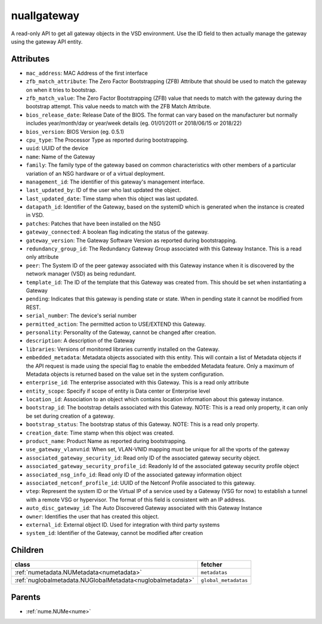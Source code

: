 .. _nuallgateway:

nuallgateway
===========================================

.. class:: nuallgateway.NUAllGateway(bambou.nurest_object.NUMetaRESTObject,):

A read-only API to get all gateway objects in the VSD environment. Use the ID field to then actually manage the gateway using the gateway API entity.


Attributes
----------


- ``mac_address``: MAC Address of the first interface

- ``zfb_match_attribute``: The Zero Factor Bootstrapping (ZFB) Attribute that should be used to match the gateway on when it tries to bootstrap.

- ``zfb_match_value``: The Zero Factor Bootstrapping (ZFB) value that needs to match with the gateway during the bootstrap attempt. This value needs to match with the ZFB Match Attribute.

- ``bios_release_date``: Release Date of the BIOS.  The format can vary based on the manufacturer but normally includes year/month/day or year/week details (eg. 01/01/2011 or 2018/06/15 or 2018/22)

- ``bios_version``: BIOS Version (eg. 0.5.1)

- ``cpu_type``: The Processor Type as reported during bootstrapping.

- ``uuid``: UUID of the device

- ``name``: Name of the Gateway

- ``family``: The family type of the gateway based on common characteristics with other members of a particular variation of an NSG hardware or of a virtual deployment.

- ``management_id``: The identifier of this gateway's management interface.

- ``last_updated_by``: ID of the user who last updated the object.

- ``last_updated_date``: Time stamp when this object was last updated.

- ``datapath_id``: Identifier of the Gateway, based on the systemID which is generated when the instance is created in VSD.

- ``patches``: Patches that have been installed on the NSG

- ``gateway_connected``: A boolean flag indicating the status of the gateway.

- ``gateway_version``: The Gateway Software Version as reported during bootstrapping.

- ``redundancy_group_id``: The Redundancy Gateway Group associated with this Gateway Instance. This is a read only attribute

- ``peer``: The System ID of the peer gateway associated with this Gateway instance when it is discovered by the network manager (VSD) as being redundant.

- ``template_id``: The ID of the template that this Gateway was created from. This should be set when instantiating a Gateway

- ``pending``: Indicates that this gateway is pending state or state. When in pending state it cannot be modified from REST.

- ``serial_number``: The device's serial number

- ``permitted_action``: The permitted  action to USE/EXTEND  this Gateway.

- ``personality``: Personality of the Gateway, cannot be changed after creation.

- ``description``: A description of the Gateway

- ``libraries``: Versions of monitored libraries currently installed on the Gateway.

- ``embedded_metadata``: Metadata objects associated with this entity. This will contain a list of Metadata objects if the API request is made using the special flag to enable the embedded Metadata feature. Only a maximum of Metadata objects is returned based on the value set in the system configuration.

- ``enterprise_id``: The enterprise associated with this Gateway. This is a read only attribute

- ``entity_scope``: Specify if scope of entity is Data center or Enterprise level

- ``location_id``: Association to an object which contains location information about this gateway instance.

- ``bootstrap_id``: The bootstrap details associated with this Gateway. NOTE: This is a read only property, it can only be set during creation of a gateway.

- ``bootstrap_status``: The bootstrap status of this Gateway. NOTE: This is a read only property.

- ``creation_date``: Time stamp when this object was created.

- ``product_name``: Product Name as reported during bootstrapping.

- ``use_gateway_vlanvnid``: When set, VLAN-VNID mapping must be unique for all the vports of the gateway

- ``associated_gateway_security_id``: Read only ID of the associated gateway security object.

- ``associated_gateway_security_profile_id``: Readonly Id of the associated gateway security profile object

- ``associated_nsg_info_id``: Read only ID of the associated gateway information object

- ``associated_netconf_profile_id``: UUID of the Netconf Profile associated to this gateway.

- ``vtep``: Represent the system ID or the Virtual IP of a service used by a Gateway (VSG for now) to establish a tunnel with a remote VSG or hypervisor.  The format of this field is consistent with an IP address.

- ``auto_disc_gateway_id``: The Auto Discovered Gateway associated with this Gateway Instance

- ``owner``: Identifies the user that has created this object.

- ``external_id``: External object ID. Used for integration with third party systems

- ``system_id``: Identifier of the Gateway, cannot be modified after creation




Children
--------

================================================================================================================================================               ==========================================================================================
**class**                                                                                                                                                      **fetcher**

:ref:`numetadata.NUMetadata<numetadata>`                                                                                                                         ``metadatas`` 
:ref:`nuglobalmetadata.NUGlobalMetadata<nuglobalmetadata>`                                                                                                       ``global_metadatas`` 
================================================================================================================================================               ==========================================================================================



Parents
--------


- :ref:`nume.NUMe<nume>`

